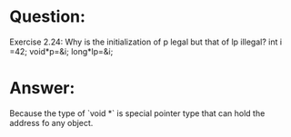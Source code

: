 * Question:
Exercise 2.24: Why is the initialization of p legal but that of lp illegal?
int i =42; void*p=&i; long*lp=&i;

* Answer:
Because the type of `void *` is special pointer type that can hold the address fo any object.
